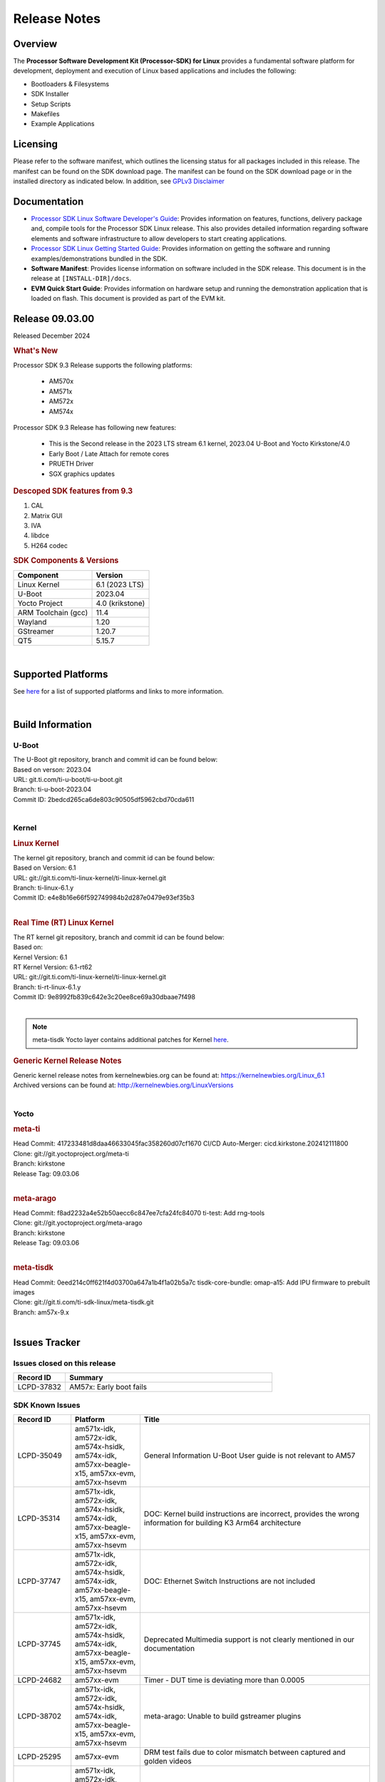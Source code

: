 .. _release-specific-release-notes:

*************
Release Notes
*************

Overview
========

The **Processor Software Development Kit (Processor-SDK) for Linux**
provides a fundamental software platform for development, deployment and
execution of Linux based applications and includes the following:

-  Bootloaders & Filesystems
-  SDK Installer
-  Setup Scripts
-  Makefiles
-  Example Applications

Licensing
=========

Please refer to the software manifest, which outlines the licensing
status for all packages included in this release. The manifest can be
found on the SDK download page. The manifest can be found on the SDK
download page or in the installed directory as indicated below. In
addition, see `GPLv3 Disclaimer <Overview_GPLv3_Disclaimer.html>`__

Documentation
=============

-  `Processor SDK Linux Software Developer's Guide <index.html>`__: Provides information on features, functions, delivery package and,
   compile tools for the Processor SDK Linux release. This also provides
   detailed information regarding software elements and software
   infrastructure to allow developers to start creating applications.
-  `Processor SDK Linux Getting Started Guide <Overview_Getting_Started_Guide.html>`__: Provides information on getting the software and running
   examples/demonstrations bundled in the SDK.
-  **Software Manifest**: Provides license information on software
   included in the SDK release. This document is in the release at
   ``[INSTALL-DIR]/docs``.
-  **EVM Quick Start Guide**: Provides information on hardware setup and
   running the demonstration application that is loaded on flash. This
   document is provided as part of the EVM kit.

Release 09.03.00
================

Released December 2024

.. rubric:: What's New
   :name: whats-new

Processor SDK 9.3 Release supports the following platforms:

  * AM570x
  * AM571x
  * AM572x
  * AM574x


Processor SDK 9.3 Release has following new features:

  * This is the Second release in the 2023 LTS stream 6.1 kernel, 2023.04 U-Boot and Yocto Kirkstone/4.0
  * Early Boot / Late Attach for remote cores
  * PRUETH Driver
  * SGX graphics updates

.. rubric::  Descoped SDK features from 9.3
   :name: descoped-sdk-features-from-9.3

#. CAL
#. Matrix GUI
#. IVA
#. libdce
#. H264 codec


.. _release-specific-sdk-components-versions:

.. rubric:: SDK Components & Versions
   :name: sdk-components-versions

+--------------------------+----------------------------+
| Component                | Version                    |
+==========================+============================+
| Linux Kernel             | 6.1 (2023 LTS)             |
+--------------------------+----------------------------+
| U-Boot                   | 2023.04                    |
+--------------------------+----------------------------+
| Yocto Project            | 4.0 (krikstone)            |
+--------------------------+----------------------------+
| ARM Toolchain (gcc)      | 11.4                       |
+--------------------------+----------------------------+
| Wayland                  | 1.20                       |
+--------------------------+----------------------------+
| GStreamer                | 1.20.7                     |
+--------------------------+----------------------------+
| QT5                      | 5.15.7                     |
+--------------------------+----------------------------+

|

Supported Platforms
===================
See `here <../../../linux/Release_Specific_Supported_Platforms_and_Versions.html>`__ for a list of supported platforms and links to more information.

|

.. _release-specific-build-information:

Build Information
=================

.. _u-boot-release-notes:

U-Boot
------

| The U-Boot git repository, branch and commit id can be found below:
| Based on verson: 2023.04
| URL: git.ti.com/ti-u-boot/ti-u-boot.git
| Branch: ti-u-boot-2023.04
| Commit ID: 2bedcd265ca6de803c90505df5962cbd70cda611

|

.. _release-specific-build-information-kernel:

Kernel
------

.. _release-specific-build-information-linux-kernel:

.. rubric:: Linux Kernel
   :name: linux-kernel

| The kernel git repository, branch and commit id can be found below:
| Based on Version: 6.1
| URL: git://git.ti.com/ti-linux-kernel/ti-linux-kernel.git
| Branch: ti-linux-6.1.y
| Commit ID: e4e8b16e66f592749984b2d287e0479e93ef35b3

|

.. _release-specific-build-information-rt-linux-kernel:

.. rubric:: Real Time (RT) Linux Kernel
   :name: real-time-rt-linux-kernel

| The RT kernel git repository, branch and commit id can be found below:
| Based on:
| Kernel Version: 6.1
| RT Kernel Version: 6.1-rt62

| URL: git://git.ti.com/ti-linux-kernel/ti-linux-kernel.git
| Branch: ti-rt-linux-6.1.y
| Commit ID: 9e8992fb839c642e3c20ee8ce69a30dbaae7f498

|

.. note::

   meta-tisdk Yocto layer contains additional patches for Kernel `here <https://git.ti.com/cgit/ti-sdk-linux/meta-tisdk/tree/recipes-kernel/linux/linux-ti-staging?h=am57x-9.x&id=0eed214c0ff621f4d03700a647a1b4f1a02b5a7c>`__.


.. _release-specific-generic-kernel-release-notes:

.. rubric:: Generic Kernel Release Notes
   :name: generic-kernel-release-notes

| Generic kernel release notes from kernelnewbies.org can be found at:
  https://kernelnewbies.org/Linux_6.1
| Archived versions can be found at:
  http://kernelnewbies.org/LinuxVersions

|

Yocto
-----

.. rubric:: meta-ti
   :name: meta-ti

| Head Commit: 417233481d8daa46633045fac358260d07cf1670 CI/CD Auto-Merger: cicd.kirkstone.202412111800

| Clone: git://git.yoctoproject.org/meta-ti
| Branch: kirkstone
| Release Tag: 09.03.06
|

.. rubric:: meta-arago
   :name: meta-arago

| Head Commit: f8ad2232a4e52b50aecc6c847ee7cfa24fc84070 ti-test: Add rng-tools

| Clone: git://git.yoctoproject.org/meta-arago
| Branch: kirkstone
| Release Tag: 09.03.06
|

.. rubric:: meta-tisdk
   :name: meta-tisdk

| Head Commit: 0eed214c0ff621f4d03700a647a1b4f1a02b5a7c tisdk-core-bundle: omap-a15: Add IPU firmware to prebuilt images

| Clone: git://git.ti.com/ti-sdk-linux/meta-tisdk.git
| Branch: am57x-9.x
|

Issues Tracker
==============

Issues closed on this release
-----------------------------
.. csv-table::
   :header: "Record ID", "Summary"
   :widths: 20, 80

   LCPD-37832,AM57x: Early boot fails

SDK Known Issues
----------------
.. csv-table::
   :header: "Record ID", "Platform", "Title"
   :widths: 25, 30, 100

   LCPD-35049,"am571x-idk, am572x-idk, am574x-hsidk, am574x-idk, am57xx-beagle-x15, am57xx-evm, am57xx-hsevm",General Information U-Boot User guide is not relevant to AM57
   LCPD-35314,"am571x-idk, am572x-idk, am574x-hsidk, am574x-idk, am57xx-beagle-x15, am57xx-evm, am57xx-hsevm","DOC: Kernel build instructions are incorrect, provides the wrong information for building K3 Arm64 architecture"
   LCPD-37747,"am571x-idk, am572x-idk, am574x-hsidk, am574x-idk, am57xx-beagle-x15, am57xx-evm, am57xx-hsevm",DOC: Ethernet Switch Instructions are not included
   LCPD-37745,"am571x-idk, am572x-idk, am574x-hsidk, am574x-idk, am57xx-beagle-x15, am57xx-evm, am57xx-hsevm",Deprecated Multimedia support is not clearly mentioned in our documentation
   LCPD-24682,"am57xx-evm",Timer - DUT time is deviating more than 0.0005
   LCPD-38702,"am571x-idk, am572x-idk, am574x-hsidk, am574x-idk, am57xx-beagle-x15, am57xx-evm, am57xx-hsevm",meta-arago: Unable to build gstreamer plugins
   LCPD-25295,"am57xx-evm",DRM test fails due to color mismatch between captured and golden videos
   LCPD-34691,"am571x-idk, am572x-idk, am574x-hsidk, am574x-idk, am57xx-beagle-x15, am57xx-evm, am57xx-hsevm","AM57x TIDL demos are already removed, need to remove heading in documentation"
   LCPD-34690,"am571x-idk, am572x-idk, am574x-hsidk, am574x-idk, am57xx-beagle-x15, am57xx-evm, am57xx-hsevm",Broken link in User guide for Linux SDK
   LCPD-34805,"am571x-idk, am572x-idk, am574x-hsidk, am574x-idk, am57xx-beagle-x15, am57xx-evm, am57xx-hsevm",Missing command entry in documentation for Cross-Compile Toolchain as well as broken Yocto build instructions
   LCPD-39022,"am572x-idk, am574x-idk, am57xx-evm, am57xx-hsevm",UART: test fails on am57x and kirkstone
   LCPD-42070,"am572x-idk, am57xx-beagle-x15, am654x-evm, am654x-hsevm, am654x-idk",SGX544: GLES 2 conformance issues (94% pass)
   LCPD-42072,"am335x-evm, am335x-hsevm, am335x-sk, am437x-idk, am437x-sk, am57xx-beagle-x15, am57xx-evm, am57xx-hsevm",SGX: EGL_EXT_image_dma_buf_import_modifiers missing
   LCPD-37833,"am571x-idk, am572x-idk, am574x-hsidk, am574x-idk",ICSS-M: RSTP offload bug introduced with HSR/PRP
   LCPD-38034,"am571x-idk, am572x-idk, am574x-hsidk, am574x-idk, am57xx-beagle-x15, am57xx-evm",configs/processor-sdk-linux/processor-sdk-linux-09_02_00.txt is missing from the arago project repo
   LCPD-34948,"am571x-idk, am57xx-beagle-x15, am57xx-evm, am57xx-hsevm",DOC: There is no entry for CSI2 under kernel driver
   LCPD-38439,"am574x-idk",AM57X taking old function names for the McSPI
   LCPD-39354,"am571x-idk",timer16 is throwing EINVAL error in kernel boot
   LCPD-42139,"am571x-idk",USB Core Hangs during kernel boot on AM571X-idk
   LCPD-42167,"am335x-evm, am437x-sk, am571x-idk, am572x-idk, am62xx_sk-fs, am64xx-evm, am64xx_sk-fs, am654x-idk, beaglebone-black",PRU RPMsg swaps which message is sent to which core
   LCPD-42168,"am572x-idk","AM572x_IDK boot issue, expects wrong dtb name and does not follow 6.1 convention"
   LCPD-37226,"am335x-evm, am335x-hsevm, am335x-ice, am335x-sk, am437x-idk, am437x-sk, am43xx-gpevm, am43xx-hsevm, am571x-idk",Update Ubuntu Host version in Linux documentation

|

.. _release-specific-linux-kernel-known-issues:

Linux Kernel Known Issues
-------------------------
.. csv-table::
   :header: "Record ID", "Priority", "Title", "Component", "Subcomponent", "Platform", "Workaround", "Impact"
   :widths: 5, 10, 70, 10, 5, 20, 35, 20

   LCPD-18676,P4-Low,Some Uboot upstream Pytests failed on am5,Baseport,,am57xx-evm,,
   LCPD-18869,P3-Medium,PRUETH driver unstable if DUT is spammed with specific traffic,Connectivity,PRUSS/ETH,"am572x-idk, am574x-idk",,
   LCPD-18070,P3-Medium,usb: device: support custom builds for full speed tests,System Test,USBCLIENT,"am654x-evm, am335x-evm, am335x-hsevm, am335x-sk, am43xx-epos, am43xx-gpevm, am43xx-hsevm, am437x-sk, am571x-idk, am572x-idk, am574x-idk, am574x-hsidk, am57xx-evm, am57xx-beagle-x15, am57xx-hsevm, beaglebone, beaglebone-black, dra71x-evm, dra71x-hsevm, dra72x-evm, dra72x-hsevm, dra76x-evm, dra76x-hsevm, dra7xx-evm, dra7xx-hsevm, omapl138-lcdk",,
   LCPD-17673,P3-Medium,No software documentation for the Timer module,Baseport,Timers,"am654x-evm, am335x-evm, am43xx-gpevm, am571x-idk, am572x-idk, am574x-idk, am57xx-evm, beaglebone-black, dra71x-evm, dra72x-evm, dra7xx-evm, j721e-evm",,
   LCPD-19260,P3-Medium,PRUETH: Single EMAC doesn't ping with ICSS-1 Port 2 (MII-1),Connectivity,,am571x-idk,,
   LCPD-19596,P3-Medium,cpsw: switchdev: fix case when brX has MAC assigned,Connectivity,"CPSW, ETHERNET, ETHERNETSWITCH, Network",am571x-idk,,
   LCPD-15864,P3-Medium,SoC Performance Monitoring tool is still not enabled,Graphics,,am57xx-evm,,
   LCPD-9481,P5-Not Prioritized,Sometime the system hangs while loading the rpmsg rpc modules,IPC,RPMSG-RPC,"am571x-idk, am572x-idk, am57xx-evm, am57xx-hsevm",,
   LCPD-24506,P5-Not Prioritized,simulates touch events using Tapbot failed,System Test,,am57xx-evm,,
   LCPD-24505,P3-Medium,KMS properties test failed,Baseport,Display,"am43xx-gpevm, am57xx-evm",,
   LCPD-24626,P3-Medium,"""Verify kernel boots 100 times successfully using SD card"" fails",System Test,boot,"am335x-evm, am57xx-evm",,
   LCPD-24728,P3-Medium,Power measurement with Standby/Suspend/Resume failure,Baseport,Power_Management,"am335x-evm, am43xx-gpevm, am57xx-evm",,
   LCPD-24463,P4-Low,HSR/PRP: Root cause NetJury issues with HSR/PRP with RBX and VDAN node,Connectivity,,"am571x-idk, am572x-idk",,
   LCPD-24719,P4-Low,GStreamer crashes,Baseport,,am57xx-evm,,
   LCPD-24648,P3-Medium,Move dma-heaps-test and ion-tests to TI repositories,System Test,,"am64xx-evm, am335x-evm, am572x-idk, dra71x-evm, j721e-evm, j7200-evm",,
   LCPD-24818,P4-Low,AM57x: Warnings during HS device boot,Baseport,,am574x-hsidk,,
   LCPD-24251,P3-Medium,LTP Linux System Calls failed,Baseport,,"am43xx-gpevm, am57xx-evm",,
   LCPD-24590,P4-Low,cannot load such file -- wx,System Test,DRM,am57xx-evm,,
   LCPD-24456,P3-Medium,Move IPC validation source from github to git.ti.com,Baseport,IPC,"am654x-evm, am654x-idk, am654x-hsevm, am64xx-evm, am64xx-hsevm, am62xx_sk-fs, am62xx_sk-se, am62xx_lp_sk-fs, am62xx_lp_sk-se, am62axx_sk-fs, am335x-evm, am335x-hsevm, am335x-ice, am335x-sk, am43xx-epos, am43xx-gpevm, am43xx-hsevm, am437x-idk, am437x-sk, am571x-idk, am572x-idk, am574x-idk, am574x-hsidk, am57xx-evm, am57xx-beagle-x15, am57xx-hsevm, am62xx-sk, am64xx_sk-fs, beaglebone, bbai, beaglebone-black, dra71x-evm, dra71x-hsevm, dra72x-evm, dra72x-hsevm, dra76x-evm, dra76x-hsevm, dra7xx-evm, dra7xx-hsevm, j721e-hsevm, j721e-idk-gw, j721e-sk, j721s2-evm, j721s2-hsevm, j721s2_evm-fs, j7200-evm, j7200-hsevm, omapl138-lcdk",,
   LCPD-34757,P5-Not Prioritized,Am572x IDK fails boot on 6.1 cicd due to DRM issues,Baseport,,am572x-idk,,
   LCPD-34377,P2-High,kirkstone/6.1: am57x builds fail due to ipcdev,Baseport,,"am57xx-evm, dra7xx-evm, dra7xx-hsevm",,
   LCPD-37495,P5-Not Prioritized,Missing wayland-ivi-extension from packages,Graphics,,am57xx-evm,,
   LCPD-36742,P3-Medium,AM57x: CONFIG_NL80211_TESTMODE is not =y,Connectivity,,am57xx-evm,,
   LCPD-36792,P2-High,Capability Gap: usbgadgetfbs,System Test,farm,am57xx-evm,,
   LCPD-37131,P3-Medium,aes-128-ecb_throughput_16_bytes out of expected range,Baseport,"Crypto, SHA",am57xx-evm,,
   LCPD-37062,P2-High,Capability Gap: power,System Test,farm,am57xx-evm,,
   LCPD-36752,P3-Medium,AM57x: Module galcore not found,Graphics,,am57xx-evm,,
   LCPD-37648,P5-Not Prioritized,Dual camera Demo,Baseport,,am57xx-evm,,
   LCPD-37643,P5-Not Prioritized,GPIO driver shall disable a GPIO module when all the pins of this GPIO module are inactive (clock gating forced at module level).,Baseport,,am57xx-evm,,
   LCPD-37631,P5-Not Prioritized,Support for configuring Color Space Conversion (CSC) from user space,Audio & Display,,am57xx-evm,,
   LCPD-37715,P5-Not Prioritized,InCorrect DTB used in testing,Baseport,,am57xx-evm,,
   LCPD-37428,P5-Not Prioritized,FAT driver part of the eMMC-boot functionality of ROM code can only read a limited amount of entries of the FAT table,Baseport,ROM_Boot,"am571x-idk, am572x-idk, am574x-idk, am574x-hsidk, am57xx-evm, am57xx-beagle-x15, am57xx-hsevm",,
   LCPD-37241,P3-Medium,NBench performance is below par in 9.1 SDK when compared to the previous release 8.2,Baseport,CPU,am57xx-evm,,
   LCPD-37629,P3-Medium,DSS: support Writeback capture mode,Audio & Display,,am57xx-evm,,
   LCPD-15402,P5-Not Prioritized,rpmsg-rpc: test application does not bail out gracefully upon error recovery,IPC,"DSP_remoteproc, IPU_remoteproc","am571x-idk, am572x-idk, am574x-idk, am57xx-evm, am57xx-beagle-x15, dra71x-evm, dra72x-evm, dra76x-evm, dra7xx-evm",,
   LCPD-15400,P4-Low,remoteproc/omap: System suspend fails for IPU1 domain without any remoteprocs loaded,IPC,IPU_remoteproc,"am571x-idk, am572x-idk, am574x-idk, am57xx-evm, am57xx-beagle-x15, dra71x-evm, dra72x-evm, dra76x-evm, dra7xx-evm",,
   LCPD-16642,P3-Medium,"omapdrm: in some cases, DPI output width does not need to be divisible by 8",Baseport,Display,"am571x-idk, am572x-idk, am574x-idk, am574x-hsidk, am57xx-evm, am57xx-beagle-x15, am57xx-hsevm, dra71x-evm, dra71x-hsevm, dra72x-evm, dra72x-hsevm, dra76x-evm, dra76x-hsevm, dra7xx-evm, dra7xx-hsevm",,
   LCPD-24865,P4-Low,exception while building run-full-tests for am57xx form Jenkins,System,,am57xx-evm,,
   LCPD-25324,P5-Not Prioritized,remoteproc/omap: messageq_fault firmware image does not work for DSP1,IPC,Firmware,"am571x-idk, am572x-idk, am574x-idk, am57xx-evm, am57xx-beagle-x15",,
   LCPD-25323,P3-Medium,remoteproc/omap: circular lockdep being reported on some runs with rpmsg-proto recovery testing,IPC,"DSP_remoteproc, IPU_remoteproc","am571x-idk, am572x-idk, am574x-idk, am57xx-evm, am57xx-beagle-x15",,
   LCPD-25295,P3-Medium,DRM test fails due to color mismatch between captured and golden videos,"Audio & Display, System Test",DRM,am57xx-evm,,
   LCPD-25571,P3-Medium,GPIO EDGE_ALL_BANK test fails,Baseport,GPIO,am57xx-evm,,
   LCPD-25570,P3-Medium,GST Decode Tests fails,Baseport,CAPTURE,am57xx-evm,,
   LCPD-25554,P3-Medium,VIP: V4L2 Capture test fails with one or more compliance tests,Connectivity,VIP,am57xx-evm,,
   LCPD-25537,P3-Medium,VIP: unable to get reference files,Connectivity,VIP,am57xx-evm,,
   LCPD-25532,P3-Medium,VIP: Failed to load vivid module,Connectivity,VIP,am57xx-evm,,
   LCPD-25533,P2-High,VIP capture + scaling Test failure,"Connectivity, System Test",VIP,am57xx-evm,,
   LCPD-10726,P3-Medium,Update DDR3 emif regs structure for EMIF2 for the beagle_x15 board in U-Boot board file,Baseport,,"am572x-idk, am57xx-evm",None,
   LCPD-36396,P3-Medium,Instructions for taking the C66 out of reset do not work,Baseport,,"am571x-idk, am572x-idk, am574x-idk, am574x-hsidk, am57xx-evm, am57xx-beagle-x15, am57xx-hsevm",,
   LCPD-37497,P5-Not Prioritized,No SATA device detected,Baseport,"SATA, UBoot",am57xx-evm,,
   LCPD-37553,P5-Not Prioritized,USB host driver shall support selective suspend FAILS,Connectivity,USB,am57xx-evm,,
   LCPD-37555,P5-Not Prioritized,"DSS: Failed: Measured op + pause time is 16.88, expected at least 17.0 sec delay",Audio & Display,DSS,am57xx-evm,,
   LCPD-37269,P3-Medium,Capability Gap: ptp,System Test,farm,"am571x-idk, am572x-idk, am574x-idk, am574x-hsidk, am57xx-evm, am57xx-hsevm",,
   LCPD-6075,P5-Not Prioritized,BUG: using smp_processor_id() in preemptible [00000000] code during remoteproc suspend/resume,"Baseport, IPC",,"am572x-idk, am57xx-evm, dra7xx-evm",,

|

.. _release-specific-rt-linux-kernel-known-issues:

RT Linux Kernel Known Issues
----------------------------

.. csv-table::
   :header: "Record ID", "Priority", "Title", "Component", "Platform", "Workaround"
   :widths: 5, 10, 70, 10, 20, 15

   LCPD-6663 ,P3-Medium ,[RT] Kmemleak is buggy and boot is crashed randomly ,Baseport ,  ,
   LCPD-7623 ,P3-Medium ,Seeing SPI transfer failed error sometimes on k2hk when using rt kernel ,Connectivity ,k2hk-evm ,
   LCPD-11586 ,P3-Medium ,dhcp failed to get IP address after reboot for K2G-ICE non-RT linux ,Baseport  ,"k2g-ice ",

|

.. _sdk-features-descoped-from-9-3-release:

SDK features descoped from 9.3 release
--------------------------------------

.. csv-table::
  :header: "ID", "Head Line", "Components", "Sub-Components", "Platform"
  :widths: 20, 90, 30, 30, 90

	PLSDK-2583,ICSS Ethernet Support - Standard Dual EMAC Ethernet,Connectivity,PRUSS/ETH,"am335x-ice, am437x-idk, am571x-idk, am572x-idk, am574x-hsidk, am574x-idk, k2g-ice"
	PLSDK-2570,Include video-graphics-test application in Matrix GUI launcher,"Audio & Display, Graphics","DSS, GC320, QT, SGX, VIP","am570x-evm, am571x-idk, am572x-evm, am572x-hsevm, am572x-idk, am574x-hsidk, am574x-idk, dra76x-evm"
	PLSDK-1403,omapdrmtest example application in PLSDK,Multimedia,"Capture, Display, VIP","am570x-evm, am571x-idk, am572x-evm, am572x-idk, am574x-idk"
	LCPD-20532,AM57 HSR and PRP driver improvements,Connectivity,"HSR, PRUSS/ETH","am571x-idk, am572x-idk, am574x-idk"
	LCPD-18760,ICSS-M: RSTP: Linux shall support PTP TC,Connectivity,"PRUSS/ETH, PTP, RSTP",am571x-idk
	LCPD-18759,ICSS-M: HSR/PRP: Linux shall support PTP Boundary Clock with 3/4/5-leg configurations,Connectivity,"HSR-PRP, PRUSS/ETH, PTP","am571x-idk, am572x-idk, am574x-idk"
	LCPD-18468,ICSS-M: Support multicast filtering on RSTP switch implementation,Connectivity,"PRUSS/ETH, RSTP","am571x-idk, am572x-idk, am574x-idk"
	LCPD-17686,ICSS-M: Support run time Ethernet protocol switching,Connectivity,"HSR-PRP, PRUSS/ETH, RSTP","am335x-ice, am437x-idk, am571x-idk, am572x-idk, am574x-idk"
	LCPD-17510,"ICSS-M: Support 2 instances of HSR, PRP and/or EMAC, with offload",Connectivity,"HSR-PRP, PRUSS/ETH",am571x-idk
	LCPD-17509,ICSS-M: Support SNMP Agent for IEC62439 specified MIBs (HSR/PRP),Connectivity,"HSR-PRP, PRUSS/ETH","am335x-ice, am437x-idk, am571x-idk, am572x-idk, am574x-idk"
	LCPD-17508,ICSS-M: Support storm prevention in HSR/PRP,Connectivity,"HSR-PRP, PRUSS/ETH","am335x-ice, am437x-idk, am571x-idk, am572x-idk, am574x-idk"
	LCPD-17507,ICSS-M: Support multicast filtering on HSR/PRP,Connectivity,"HSR-PRP, PRUSS/ETH","am335x-ice, am437x-idk, am571x-idk, am572x-idk, am574x-idk"
	LCPD-17506,ICSS-M: Support VLAN filtering on HSR/PRP,Connectivity,"HSR-PRP, PRUSS/ETH","am335x-ice, am437x-idk, am571x-idk, am572x-idk, am574x-idk"
	LCPD-17505,ICSS-M: Support VLAN on HSR/PRP,Connectivity,"HSR-PRP, PRUSS/ETH","am335x-ice, am437x-idk, am571x-idk, am572x-idk, am574x-idk"
	LCPD-17503,ICSS-M: PPS performance for small-size packets for HSR/PRP implementation,Connectivity,"HSR-PRP, PRUSS/ETH","am335x-ice, am437x-idk, am571x-idk, am572x-idk, am574x-idk"
	LCPD-17501,ICSS-M: MTU frame performance for HSR/PRP implementation,Connectivity,"HSR-PRP, PRUSS/ETH","am571x-idk, am572x-idk, am574x-idk"
	LCPD-17500,Run NetJury test for HSR/PRP protocol compliance,Connectivity,"HSR-PRP, PRUSS/ETH",am572x-idk
	LCPD-17499,ICSS-M: Support HSR/PRP protocol functionality via HSR/PRP firmware,Connectivity,PRUSS/ETH,"am335x-ice, am437x-idk, am571x-idk, am572x-idk, am574x-idk, k2g-ice"
	LCPD-17498,ICSS-M: HSR/PRP Ethernet,Connectivity,"HSR-PRP, PRUSS/ETH","am335x-ice, am437x-idk, am571x-idk, am572x-idk, am574x-idk"
	LCPD-17467,ICSS-M: RSTP: Linux shall support PTP OC(slave and master),Connectivity,"PRUSS/ETH, RSTP",am571x-idk
	LCPD-17466,ICSS-M: Support RSTP switch,Connectivity,"PRUSS/ETH, RSTP","am571x-idk, am574x-idk, am574x-hsidk"
	LCPD-17465,ICSS-M: Dual EMAC: Linux shall support PTP E2E and UDP transport (Telecom Profile),Connectivity,"PRUSS/ETH, PTP","am571x-idk, am572x-idk, am574x-idk"
	LCPD-17464,ICSS-M: Dual EMAC: Linux shall support PTP over VLAN,Connectivity,"PRUSS/ETH, PTP","am335x-ice, am437x-idk, am571x-idk, am572x-idk, am574x-idk"
	LCPD-17463,ICSS-M: HSR/PRP: Linux shall support PTP over VLAN,Connectivity,"HSR-PRP, PRUSS/ETH, PTP","am571x-idk, am572x-idk, am574x-idk"
	LCPD-17462,ICSS-M: Dual EMAC: Linux shall support PPS generation by ICSS IEP,Connectivity,"PRUSS/ETH, PTP","am335x-ice, am437x-idk, am571x-idk, am572x-idk, am574x-idk"
	LCPD-17461,ICSS-M: HSR/PRP: Linux shall support PPS generation by ICSS IEP,Connectivity,"HSR-PRP, PRUSS/ETH, PTP","am571x-idk, am572x-idk, am574x-idk"
	LCPD-17459,ICSS-M: Dual EMAC: Linux shall support PTP Boundary Clock with 3/4/5-leg configurations,Connectivity,"HSR-PRP, PRUSS/ETH, PTP","am571x-idk, am572x-idk, am574x-idk"
	LCPD-17458,ICSS-M: HSR/PRP: Linux shall support PTP OC (slave/master),Connectivity,"HSR-PRP, PRUSS/ETH, PTP","am335x-ice, am571x-idk, am572x-idk, am574x-idk"
	LCPD-17457,ICSS-M: HSR: Linux shall support PTP TC,Connectivity,"HSR-PRP, PRUSS/ETH, PTP","am335x-ice, am571x-idk, am572x-idk, am574x-idk"
	LCPD-17456,ICSS-M: Dual EMAC: Linux shall support PTP OC (slave/master),Connectivity,"PRUSS/ETH, PTP","am335x-ice, am437x-idk, am571x-idk, am572x-idk, am574x-idk"
	LCPD-17454,ICSS-M: Support VLAN filtering using Dual EMAC firmware,Connectivity,PRUSS/ETH,"am335x-ice, am437x-idk, am571x-idk, am572x-idk, am574x-idk"
	LCPD-17453,ICSS-M: Support storm prevention in DualEMAC,Connectivity,PRUSS/ETH,"am335x-ice, am437x-idk, am571x-idk, am572x-idk, am574x-idk"
	LCPD-17452,ICSS-M: Support multicast filtering on Dual EMAC implementation,Connectivity,PRUSS/ETH,"am335x-ice, am437x-idk, am571x-idk, am572x-idk, am574x-idk"
	LCPD-17450,ICSS-M: PPS performance for small-size packets for DualEMAC implementation,Connectivity,PRUSS/ETH,"am335x-ice, am437x-idk, am571x-idk, am572x-idk, am574x-idk"
	LCPD-17448,ICSS-M: ethernet performance for Dual EMAC,Connectivity,PRUSS/ETH,"am571x-idk, am572x-idk, am574x-idk"
	LCPD-10725,16 bit RAW video capture,Audio & Display,"Capture, VIP","am571x-idk, am572x-idk, am57xx-evm, am57xx-hsevm"
	LCPD-10439,PRUETH driver must support a single PHY instead of requiring 2,Connectivity,PRUSS/ETH,"am654x-evm, am654x-idk, am654x-hsevm, am335x-ice, am437x-idk, am571x-idk, am572x-idk, am574x-idk, am574x-hsidk"
	LCPD-10307,PRU Ethernet driver shall support placing the interface in promiscuous mode,Connectivity,PRUSS/ETH,"am335x-ice, am437x-idk, am571x-idk, am572x-idk, am574x-idk, am574x-hsidk, k2g-ice"
	LCPD-9738,PRUSS/ETH: Support transmission and reception of VLAN tagged packets,Connectivity,PRUSS/ETH,"am654x-evm, am654x-idk, am654x-hsevm, am335x-ice, am437x-idk, am571x-idk, am572x-idk, am574x-idk, am574x-hsidk, k2g-ice"
	LCPD-9729,Add Linux bridge support over PRU Switch ports,Connectivity,"Ethernet, PRUSS/ETH","am335x-ice, am437x-idk, am571x-idk, am572x-idk, k2g-ice"
	LCPD-9701,Add flexibility to run different Ethernet protocols on a PRU ICSS,Connectivity,PRUSS/ETH,"am335x-ice, am437x-idk, am571x-idk, am572x-idk, k2g-ice"
	LCPD-8407,PRU Kernel Eth driver to work with Profinet firmware,Connectivity,"PRUSS-Ethernet, PRUSS/ETH","am335x-ice, am437x-idk, am571x-idk, am572x-idk, k2g-ice"
	LCPD-7814,VIP 8 bit capture support,Audio & Display,"Capture, VIP","am571x-idk, am572x-idk, am574x-idk, am574x-hsidk, am57xx-evm, am57xx-hsevm, dra71x-evm, dra71x-hsevm, dra72x-evm, dra72x-hsevm, dra76x-evm, dra76x-hsevm, dra7xx-evm, dra7xx-hsevm"
	LCPD-7221,ICSS Ethernet Support - UIO co-exist with Kernel Ethernet Driver,"Connectivity, IPC",PRUSS/ETH,"am335x-ice, am437x-idk, am571x-idk, am572x-idk, k2g-ice"
	LCPD-6431,Support format conversion to RGB by VIP driver,Audio & Display,"Capture, VIP",am57xx-evm
	LCPD-6320,ICSS Ethernet Support - AM571x IDK: Support 6-port Ethernet configuration co-existing with CPSW,Connectivity,PRUSS/ETH,am571x-idk
	LCPD-5710,ICSS Ethernet Support - Standard Switch Ethernet,Connectivity,"ETHERNET, PRUSS/ETH","am571x-idk, am572x-idk, am57xx-evm"
	LCPD-5553,AM57xx VIP driver color space conversion support,Audio & Display,"Capture, VIP","am571x-idk, am572x-idk, am574x-idk, am574x-hsidk, am57xx-evm"
	LCPD-5505,ICSS Ethernet Support - RT Use Case - UIO,Connectivity,PRUSS/ETH,"am571x-idk, am572x-idk, am57xx-evm"
	LCPD-5450,ICSS Ethernet Support - Standard Dual EMAC Ethernet,Connectivity,PRUSS/ETH,"am437x-idk, am571x-idk, am572x-idk, am574x-idk, am574x-hsidk, k2g-ice"
	LCPD-5254,Scaler support in VIP driver,Audio & Display,"CAPTURE, VIP","am571x-idk, am572x-idk, am574x-idk, am574x-hsidk, am57xx-evm, am57xx-hsevm, dra71x-evm, dra71x-hsevm, dra72x-evm, dra72x-hsevm, dra76x-evm, dra76x-hsevm, dra7xx-evm, dra7xx-hsevm"
	IVIREQ-649,V4L2 raw mode 12bit for VIP/CSI2 on J6 platform,"Camera, Drivers","CSI2, VIP","dra71x-evm, dra7xx-evm"

|

.. rubric:: Installation and Usage
   :name: installation-and-usage

The `Software Developer's Guide <index.html>`__ provides instructions on how to setup up your Linux development
environment, install the SDK and start your development.  It also includes User's Guides for various Example Applications and Code
Composer Studio.

|

.. rubric:: Host Support
   :name: host-support

The Processor SDK is developed, built and verified on Ubuntu 16.04 and 18.04. Details on how to create a virtual machine to load Ubuntu
are described in `this page <How_to_Guides/Host/How_to_Build_a_Ubuntu_Linux_host_under_VMware.html>`__.


.. note::
   Processor SDK Installer is 64-bit, and installs only on 64-bit host
   machine. Support for 32-bit host is dropped as Linaro toolchain is
   available only for 64-bit machines

|

